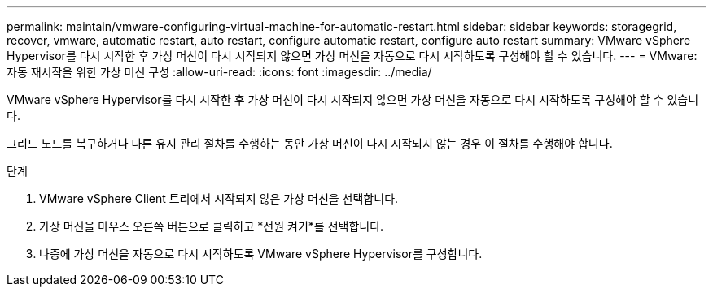 ---
permalink: maintain/vmware-configuring-virtual-machine-for-automatic-restart.html 
sidebar: sidebar 
keywords: storagegrid, recover, vmware, automatic restart, auto restart, configure automatic restart, configure auto restart 
summary: VMware vSphere Hypervisor를 다시 시작한 후 가상 머신이 다시 시작되지 않으면 가상 머신을 자동으로 다시 시작하도록 구성해야 할 수 있습니다. 
---
= VMware: 자동 재시작을 위한 가상 머신 구성
:allow-uri-read: 
:icons: font
:imagesdir: ../media/


[role="lead"]
VMware vSphere Hypervisor를 다시 시작한 후 가상 머신이 다시 시작되지 않으면 가상 머신을 자동으로 다시 시작하도록 구성해야 할 수 있습니다.

그리드 노드를 복구하거나 다른 유지 관리 절차를 수행하는 동안 가상 머신이 다시 시작되지 않는 경우 이 절차를 수행해야 합니다.

.단계
. VMware vSphere Client 트리에서 시작되지 않은 가상 머신을 선택합니다.
. 가상 머신을 마우스 오른쪽 버튼으로 클릭하고 *전원 켜기*를 선택합니다.
. 나중에 가상 머신을 자동으로 다시 시작하도록 VMware vSphere Hypervisor를 구성합니다.


